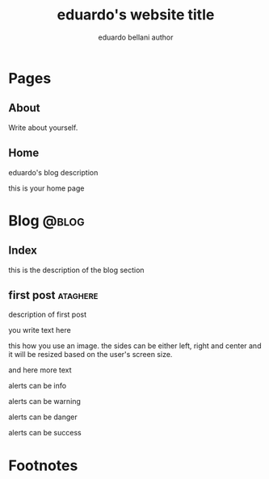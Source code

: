 #+TITLE: eduardo's website title
#+AUTHOR: eduardo bellani author

#+HUGO_BASE_DIR: ../
#+HUGO_PAIRED_SHORTCODES: alert image

* Pages
:PROPERTIES:
:EXPORT_HUGO_SECTION: /
:END:

** About
:PROPERTIES:
:EXPORT_TITLE: about title
:EXPORT_FILE_NAME: about
:EXPORT_HUGO_CUSTOM_FRONT_MATTER: :description About this site and me.
:END:

Write about yourself.

** Home
:PROPERTIES:
:EXPORT_TITLE: homepage title
:EXPORT_FILE_NAME: _index
:EXPORT_HUGO_TYPE: homepage
:END:

# metadata for [[https://www.freecodecamp.org/news/what-is-open-graph-and-how-can-i-use-it-for-my-website/][open graph]] metadata
#+begin_description
eduardo's blog description
#+end_description

this is your home page


* Blog                                                                :@blog:
:PROPERTIES:
:EXPORT_HUGO_SECTION: blog
:END:
** Index
:PROPERTIES:
:EXPORT_TITLE: blog section title
:EXPORT_FILE_NAME: _index
:EXPORT_DATE: 1970-01-01
:END:
#+begin_description
this is the description of the blog section
#+end_description
** first post                                                      :ataghere:
:PROPERTIES:
:EXPORT_FILE_NAME: first-post
:EXPORT_HUGO_CUSTOM_FRONT_MATTER: :slug first-post
:EXPORT_DATE: 2020-03-01
:END:
#+begin_description
description of first post
#+end_description

you write text here

#+attr_shortcode: :src /img/triqueta.png :side center
#+begin_image
this how you use an image. the sides can be either left, right and
center and it will be resized based on the user's screen size.
#+end_image

and here more text

#+attr_shortcode: :class info
#+begin_alert
alerts can be info
#+end_alert

#+attr_shortcode: :class warning
#+begin_alert
alerts can be warning
#+end_alert

#+attr_shortcode: :class danger
#+begin_alert
alerts can be danger
#+end_alert

#+attr_shortcode: :class success
#+begin_alert
alerts can be success
#+end_alert


* Footnotes
